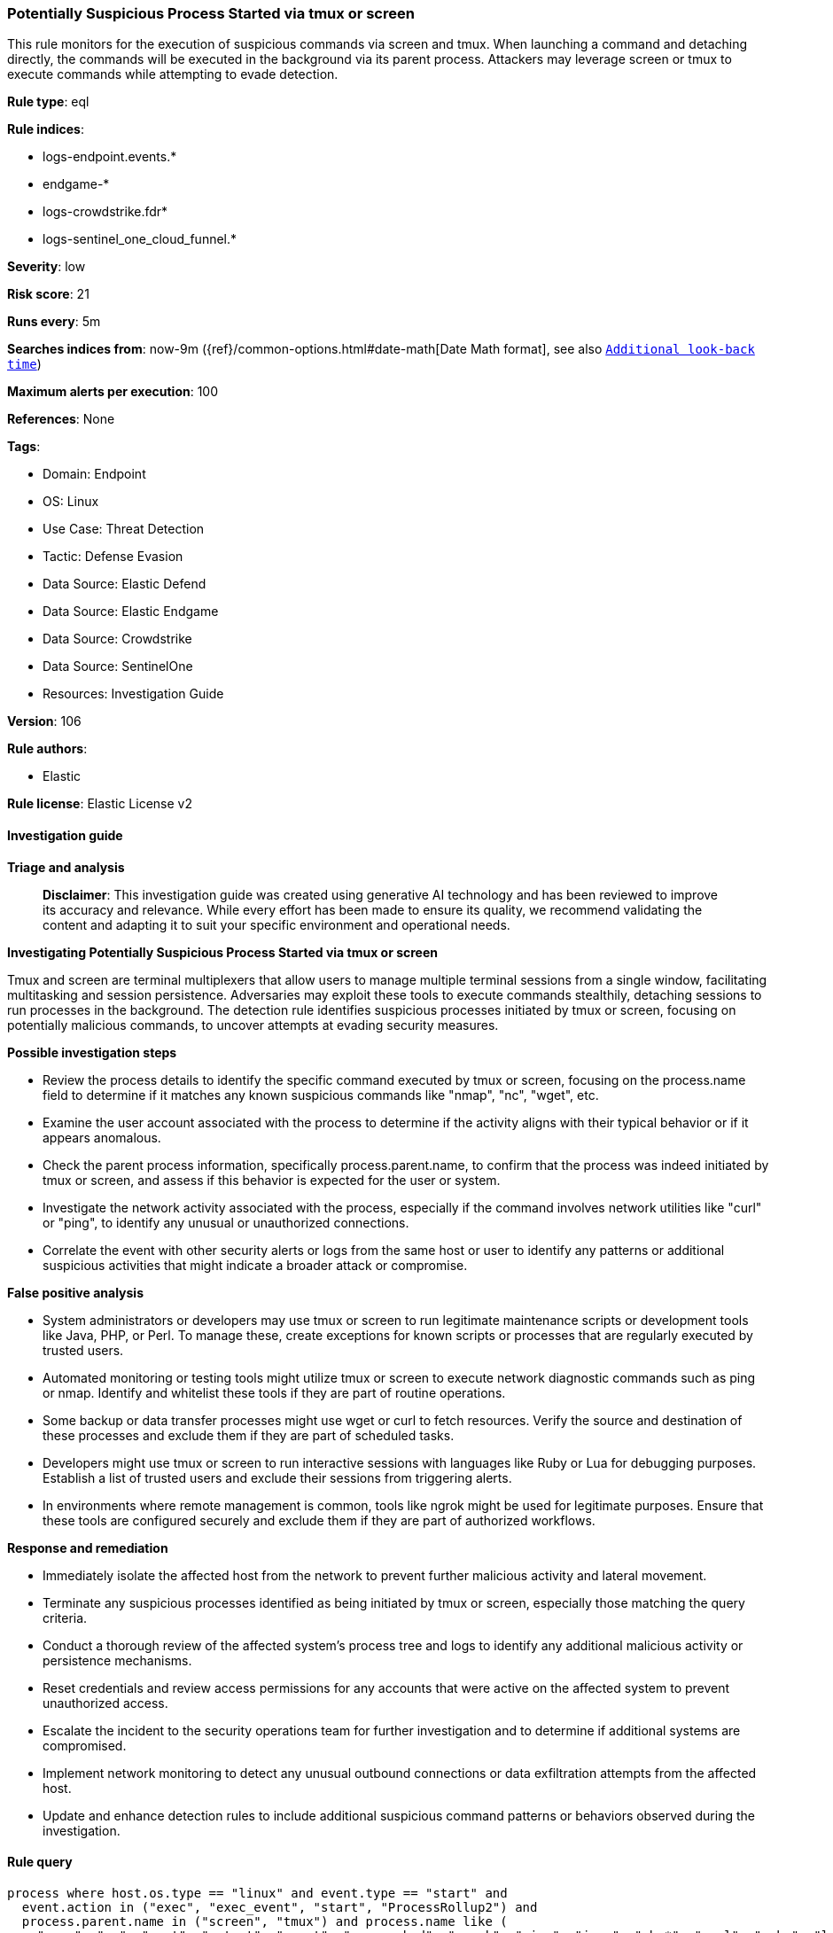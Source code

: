 [[prebuilt-rule-8-14-21-potentially-suspicious-process-started-via-tmux-or-screen]]
=== Potentially Suspicious Process Started via tmux or screen

This rule monitors for the execution of suspicious commands via screen and tmux. When launching a command and detaching directly, the commands will be executed in the background via its parent process. Attackers may leverage screen or tmux to execute commands while attempting to evade detection.

*Rule type*: eql

*Rule indices*: 

* logs-endpoint.events.*
* endgame-*
* logs-crowdstrike.fdr*
* logs-sentinel_one_cloud_funnel.*

*Severity*: low

*Risk score*: 21

*Runs every*: 5m

*Searches indices from*: now-9m ({ref}/common-options.html#date-math[Date Math format], see also <<rule-schedule, `Additional look-back time`>>)

*Maximum alerts per execution*: 100

*References*: None

*Tags*: 

* Domain: Endpoint
* OS: Linux
* Use Case: Threat Detection
* Tactic: Defense Evasion
* Data Source: Elastic Defend
* Data Source: Elastic Endgame
* Data Source: Crowdstrike
* Data Source: SentinelOne
* Resources: Investigation Guide

*Version*: 106

*Rule authors*: 

* Elastic

*Rule license*: Elastic License v2


==== Investigation guide



*Triage and analysis*


> **Disclaimer**:
> This investigation guide was created using generative AI technology and has been reviewed to improve its accuracy and relevance. While every effort has been made to ensure its quality, we recommend validating the content and adapting it to suit your specific environment and operational needs.


*Investigating Potentially Suspicious Process Started via tmux or screen*


Tmux and screen are terminal multiplexers that allow users to manage multiple terminal sessions from a single window, facilitating multitasking and session persistence. Adversaries may exploit these tools to execute commands stealthily, detaching sessions to run processes in the background. The detection rule identifies suspicious processes initiated by tmux or screen, focusing on potentially malicious commands, to uncover attempts at evading security measures.


*Possible investigation steps*


- Review the process details to identify the specific command executed by tmux or screen, focusing on the process.name field to determine if it matches any known suspicious commands like "nmap", "nc", "wget", etc.
- Examine the user account associated with the process to determine if the activity aligns with their typical behavior or if it appears anomalous.
- Check the parent process information, specifically process.parent.name, to confirm that the process was indeed initiated by tmux or screen, and assess if this behavior is expected for the user or system.
- Investigate the network activity associated with the process, especially if the command involves network utilities like "curl" or "ping", to identify any unusual or unauthorized connections.
- Correlate the event with other security alerts or logs from the same host or user to identify any patterns or additional suspicious activities that might indicate a broader attack or compromise.


*False positive analysis*


- System administrators or developers may use tmux or screen to run legitimate maintenance scripts or development tools like Java, PHP, or Perl. To manage these, create exceptions for known scripts or processes that are regularly executed by trusted users.
- Automated monitoring or testing tools might utilize tmux or screen to execute network diagnostic commands such as ping or nmap. Identify and whitelist these tools if they are part of routine operations.
- Some backup or data transfer processes might use wget or curl to fetch resources. Verify the source and destination of these processes and exclude them if they are part of scheduled tasks.
- Developers might use tmux or screen to run interactive sessions with languages like Ruby or Lua for debugging purposes. Establish a list of trusted users and exclude their sessions from triggering alerts.
- In environments where remote management is common, tools like ngrok might be used for legitimate purposes. Ensure that these tools are configured securely and exclude them if they are part of authorized workflows.


*Response and remediation*


- Immediately isolate the affected host from the network to prevent further malicious activity and lateral movement.
- Terminate any suspicious processes identified as being initiated by tmux or screen, especially those matching the query criteria.
- Conduct a thorough review of the affected system's process tree and logs to identify any additional malicious activity or persistence mechanisms.
- Reset credentials and review access permissions for any accounts that were active on the affected system to prevent unauthorized access.
- Escalate the incident to the security operations team for further investigation and to determine if additional systems are compromised.
- Implement network monitoring to detect any unusual outbound connections or data exfiltration attempts from the affected host.
- Update and enhance detection rules to include additional suspicious command patterns or behaviors observed during the investigation.

==== Rule query


[source, js]
----------------------------------
process where host.os.type == "linux" and event.type == "start" and
  event.action in ("exec", "exec_event", "start", "ProcessRollup2") and
  process.parent.name in ("screen", "tmux") and process.name like (
    "nmap", "nc", "ncat", "netcat", "socat", "nc.openbsd", "ngrok", "ping", "java", "php*", "perl", "ruby", "lua*",
    "openssl", "telnet", "wget", "curl", "id"
  )

----------------------------------

*Framework*: MITRE ATT&CK^TM^

* Tactic:
** Name: Defense Evasion
** ID: TA0005
** Reference URL: https://attack.mitre.org/tactics/TA0005/
* Technique:
** Name: System Binary Proxy Execution
** ID: T1218
** Reference URL: https://attack.mitre.org/techniques/T1218/
